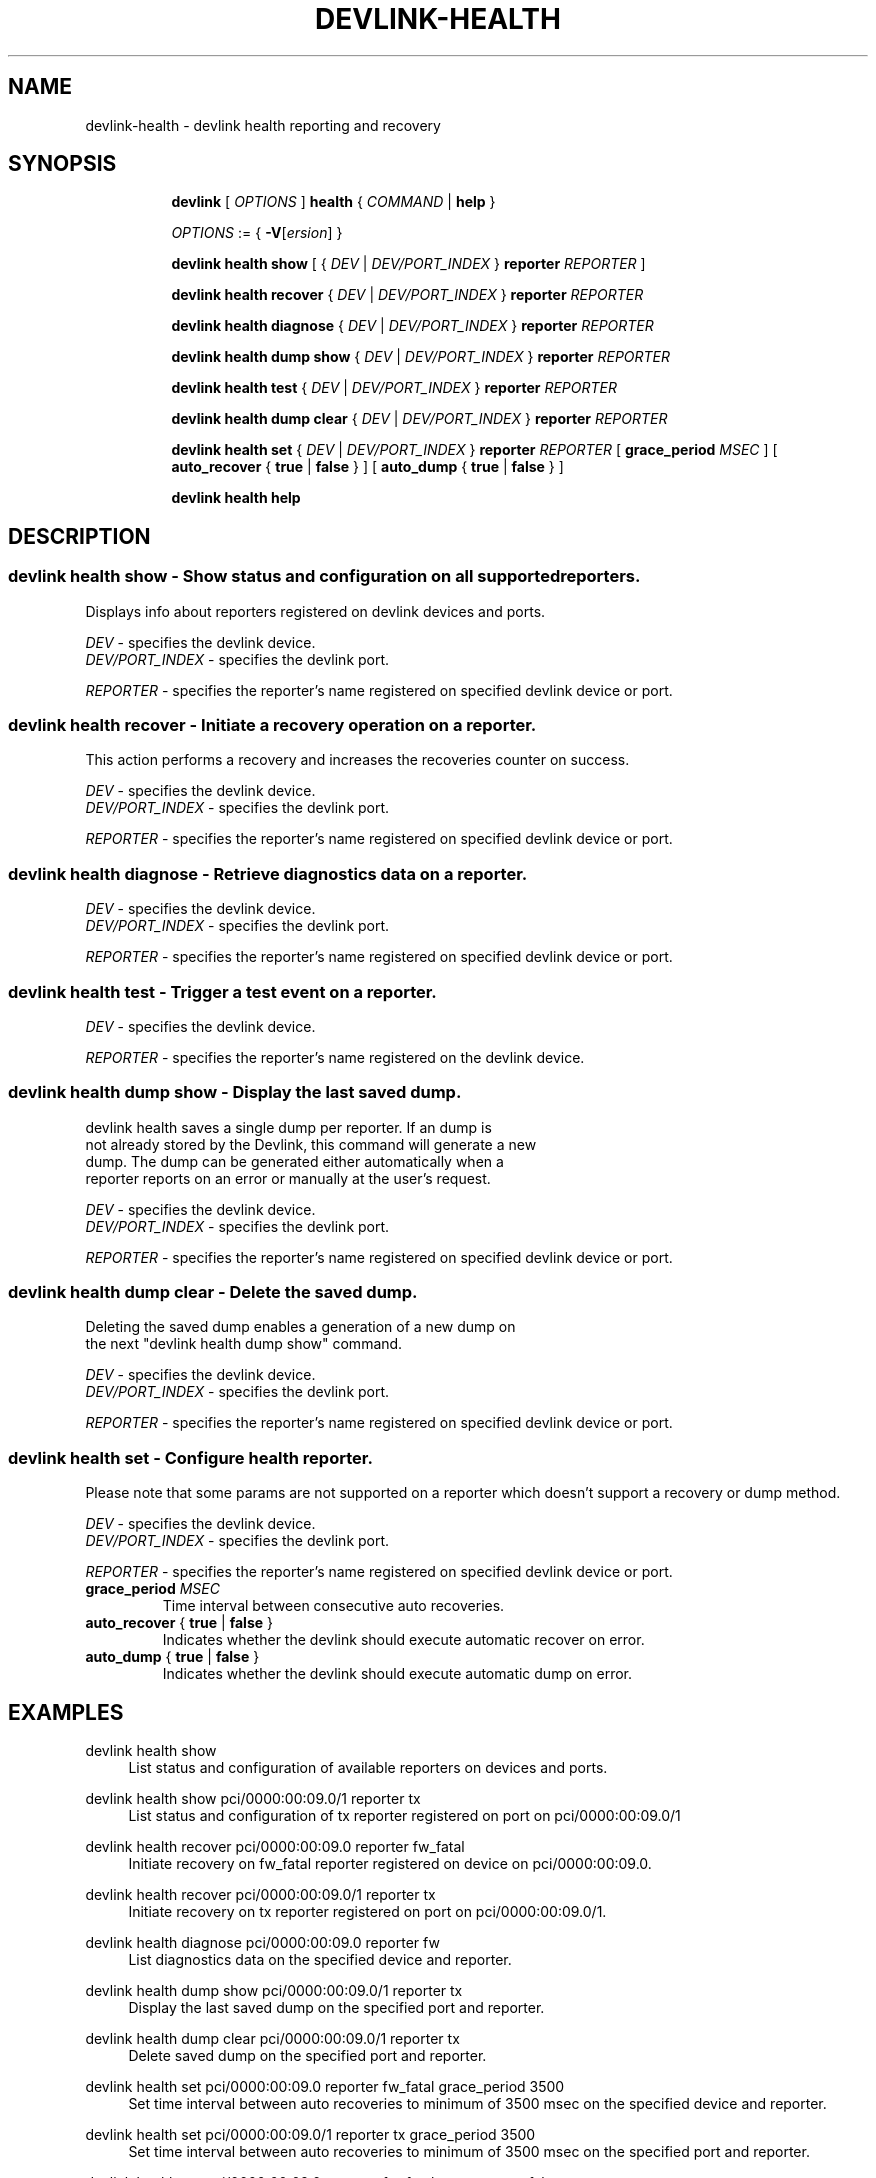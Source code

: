.TH DEVLINK\-HEALTH 8 "20 Feb 2019" "iproute2" "Linux"
.SH NAME
devlink-health \- devlink health reporting and recovery
.SH SYNOPSIS
.sp
.ad l
.in +8
.ti -8
.B devlink
.RI "[ " OPTIONS " ]"
.B health
.RI  " { " COMMAND " | "
.BR help " }"
.sp

.ti -8
.IR OPTIONS " := { "
\fB\-V\fR[\fIersion\fR] }

.ti -8
.B devlink health show
.RI "[ { " DEV " | " DEV/PORT_INDEX " }"
.B reporter
.RI ""REPORTER " ] "

.ti -8
.B devlink health recover
.RI "{ " DEV " | " DEV/PORT_INDEX " }"
.B reporter
.RI "" REPORTER ""

.ti -8
.B devlink health diagnose
.RI "{ " DEV " | " DEV/PORT_INDEX " }"
.B reporter
.RI "" REPORTER ""

.ti -8
.B devlink health dump show
.RI "{ " DEV " | " DEV/PORT_INDEX " }"
.B  reporter
.RI "" REPORTER ""

.ti -8
.BR "devlink health test"
.RI "{ " DEV " | " DEV/PORT_INDEX " }"
.B reporter
.RI "" REPORTER ""

.ti -8
.B devlink health dump clear
.RI "{ " DEV " | " DEV/PORT_INDEX " }"
.B reporter
.RI "" REPORTER ""

.ti -8
.B devlink health set
.RI "{ " DEV " | " DEV/PORT_INDEX " }"
.B reporter
.RI "" REPORTER ""
[
.BI "grace_period " MSEC "
] [
.BR auto_recover " { " true " | " false " } "
] [
.BR auto_dump " { " true " | " false " } "
]

.ti -8
.B devlink health help

.SH "DESCRIPTION"
.SS devlink health show - Show status and configuration on all supported reporters.
Displays info about reporters registered on devlink devices and ports.

.PP
.I "DEV"
- specifies the devlink device.
.br
.I DEV/PORT_INDEX
- specifies the devlink port.

.PP
.I "REPORTER"
- specifies the reporter's name registered on specified devlink device or port.

.SS devlink health recover - Initiate a recovery operation on a reporter.
This action performs a recovery and increases the recoveries counter on success.

.PP
.I "DEV"
- specifies the devlink device.
.br
.I DEV/PORT_INDEX
- specifies the devlink port.

.PP
.I "REPORTER"
- specifies the reporter's name registered on specified devlink device or port.

.SS devlink health diagnose - Retrieve diagnostics data on a reporter.

.PP
.I DEV
- specifies the devlink device.
.br
.I DEV/PORT_INDEX
- specifies the devlink port.

.PP
.I "REPORTER"
- specifies the reporter's name registered on specified devlink device or port.

.SS devlink health test - Trigger a test event on a reporter.

.PP
.I "DEV"
- specifies the devlink device.

.PP
.I "REPORTER"
- specifies the reporter's name registered on the devlink device.

.SS devlink health dump show - Display the last saved dump.

.PD 0
.P
devlink health saves a single dump per reporter. If an dump is
.P
not already stored by the Devlink, this command will generate a new
.P
dump. The dump can be generated either automatically when a
.P
reporter reports on an error or manually at the user's request.
.PD

.PP
.I "DEV"
- specifies the devlink device.
.br
.I DEV/PORT_INDEX
- specifies the devlink port.

.PP
.I "REPORTER"
- specifies the reporter's name registered on specified devlink device or port.

.SS devlink health dump clear - Delete the saved dump.
Deleting the saved dump enables a generation of a new dump on
.PD 0
.P
the next "devlink health dump show" command.
.PD

.PP
.I "DEV"
- specifies the devlink device.
.br
.I DEV/PORT_INDEX
- specifies the devlink port.

.PP
.I "REPORTER"
- specifies the reporter's name registered on specified devlink device or port.

.SS devlink health set - Configure health reporter.
Please note that some params are not supported on a reporter which
doesn't support a recovery or dump method.

.PP
.I "DEV"
- specifies the devlink device.
.br
.I DEV/PORT_INDEX
- specifies the devlink port.

.PP
.I "REPORTER"
- specifies the reporter's name registered on specified devlink device or port.

.TP
.BI grace_period " MSEC "
Time interval between consecutive auto recoveries.

.TP
.BR auto_recover " { " true " | " false " } "
Indicates whether the devlink should execute automatic recover on error.

.TP
.BR auto_dump " { " true " | " false " } "
Indicates whether the devlink should execute automatic dump on error.

.SH "EXAMPLES"
.PP
devlink health show
.RS 4
List status and configuration of available reporters on devices and ports.
.RE
.PP
devlink health show pci/0000:00:09.0/1 reporter tx
.RS 4
List status and configuration of tx reporter registered on port on pci/0000:00:09.0/1
.RE
.PP
devlink health recover pci/0000:00:09.0 reporter fw_fatal
.RS 4
Initiate recovery on fw_fatal reporter registered on device on pci/0000:00:09.0.
.RE
.PP
devlink health recover pci/0000:00:09.0/1 reporter tx
.RS 4
Initiate recovery on tx reporter registered on port on pci/0000:00:09.0/1.
.RE
.PP
devlink health diagnose pci/0000:00:09.0 reporter fw
.RS 4
List diagnostics data on the specified device and reporter.
.RE
.PP
devlink health dump show pci/0000:00:09.0/1 reporter tx
.RS 4
Display the last saved dump on the specified port and reporter.
.RE
.PP
devlink health dump clear pci/0000:00:09.0/1 reporter tx
.RS 4
Delete saved dump on the specified port and reporter.
.RE
.PP
devlink health set pci/0000:00:09.0 reporter fw_fatal grace_period 3500
.RS 4
Set time interval between auto recoveries to minimum of 3500 msec on
the specified device and reporter.
.RE
.PP
devlink health set pci/0000:00:09.0/1 reporter tx grace_period 3500
.RS 4
Set time interval between auto recoveries to minimum of 3500 msec on
the specified port and reporter.
.RE
.PP
devlink health set pci/0000:00:09.0 reporter fw_fatal auto_recover false
.RS 4
Turn off auto recovery on the specified device and reporter.

.RE
.SH SEE ALSO
.BR devlink (8),
.BR devlink-dev (8),
.BR devlink-port (8),
.BR devlink-param (8),
.BR devlink-region (8),
.br

.SH AUTHOR
Aya Levin <ayal@mellanox.com>
